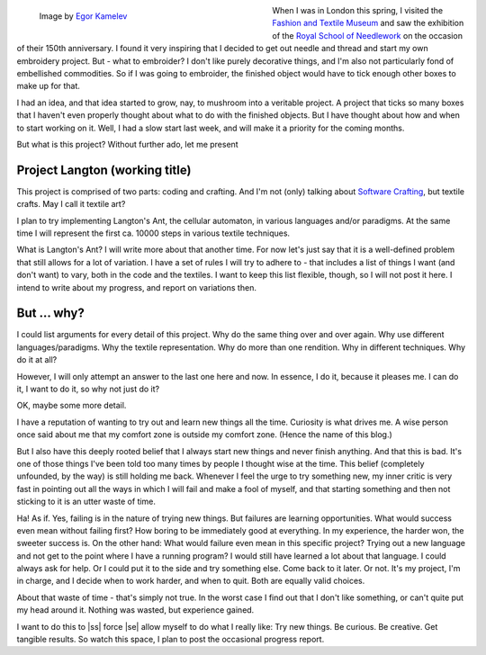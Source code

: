 .. title: Introducing Project Langton
.. slug: introducing-project-langton
.. date: 2022-09-27 20:12:48 UTC+02:00
.. tags: programming,fun,self-care,crafting 
.. category: 
.. link: 
.. description: 
.. type: text

.. figure:: /images/curious-ant.jpg
   :figwidth: 50%
   :align: left
   :alt: macro image of an ant at the edge of a green leaf

   Image by `Egor Kamelev <https://www.pexels.com/@ekamelev/>`_

When I was in London this spring, I visited the `Fashion and Textile Museum <https://fashiontextilemuseum.org>`_ and saw the exhibition of the `Royal School of Needlework <https://royal-needlework.org.uk/>`_ on the occasion of their 150th anniversary. I found it very inspiring that I decided to get out needle and thread and start my own embroidery project. But - what to embroider? I don't like purely decorative things, and I'm also not particularly fond of embellished commodities. So if I was going to embroider, the finished object would have to tick enough other boxes to make up for that.

I had an idea, and that idea started to grow, nay, to mushroom into a veritable project. A project that ticks so many boxes that I haven't even properly thought about what to do with the finished objects. But I have thought about how and when to start working on it. Well, I had a slow start last week, and will make it a priority for the coming months.

.. TEASER_END

But what is this project? Without further ado, let me present

Project Langton (working title)
-------------------------------
This project is comprised of two parts: coding and crafting. And I'm not (only) talking about `Software Crafting <https://en.wikipedia.org/wiki/Software_craftsmanship>`_, but textile crafts. May I call it textile art?

I plan to try implementing Langton's Ant, the cellular automaton, in various languages and/or paradigms. At the same time I will represent the first ca. 10000 steps in various textile techniques.

What is Langton's Ant? I will write more about that another time. For now let's just say that it is a well-defined problem that still allows for a lot of variation. I have a set of rules I will try to adhere to - that includes a list of things I want (and don't want) to vary, both in the code and the textiles. I want to keep this list flexible, though, so I will not post it here. I intend to write about my progress, and report on variations then.


But ... why?
------------
I could list arguments for every detail of this project. Why do the same thing over and over again. Why use different languages/paradigms. Why the textile representation. Why do more than one rendition. Why in different techniques. Why do it at all?

However, I will only attempt an answer to the last one here and now. In essence, I do it, because it pleases me. I can do it, I want to do it, so why not just do it?

OK, maybe some more detail.

I have a reputation of wanting to try out and learn new things all the time. Curiosity is what drives me. A wise person once said about me that my comfort zone is outside my comfort zone. (Hence the name of this blog.)

But I also have this deeply rooted belief that I always start new things and never finish anything. And that this is bad. It's one of those things I've been told too many times by people I thought wise at the time. This belief (completely unfounded, by the way) is still holding me back. Whenever I feel the urge to try something new, my inner critic is very fast in pointing out all the ways in which I will fail and make a fool of myself, and that starting something and then not sticking to it is an utter waste of time.

Ha! As if. Yes, failing is in the nature of trying new things. But failures are learning opportunities. What would success even mean without failing first? How boring to be immediately good at everything. In my experience, the harder won, the sweeter success is. On the other hand: What would failure even mean in this specific project? Trying out a new language and not get to the point where I have a running program? I would still have learned a lot about that language. I could always ask for help. Or I could put it to the side and try something else. Come back to it later. Or not. It's my project, I'm in charge, and I decide when to work harder, and when to quit. Both are equally valid choices.

About that waste of time - that's simply not true. In the worst case I find out that I don't like something, or can't quite put my head around it. Nothing was wasted, but experience gained.

I want to do this to |ss| force |se| allow myself to do what I really like: Try new things. Be curious. Be creative. Get tangible results. So watch this space, I plan to post the occasional progress report.

.. |ss| raw:: html

    <s>

.. |se| raw:: html

    </s>
